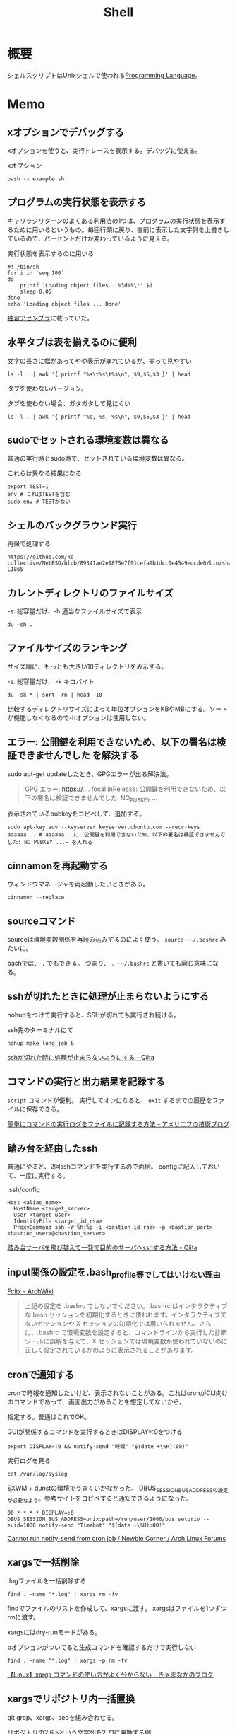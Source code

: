 :PROPERTIES:
:ID:       585d3b5e-989d-4363-bcc3-894402fcfcf9
:header-args+: :wrap :results raw
:END:
#+title: Shell

* 概要
シェルスクリプトはUnixシェルで使われる[[id:868ac56a-2d42-48d7-ab7f-7047c85a8f39][Programming Language]]。
* Memo
** xオプションでデバッグする
xオプションを使うと、実行トレースを表示する。デバッグに使える。

#+caption: xオプション
#+begin_src shell
bash -x example.sh
#+end_src

** プログラムの実行状態を表示する
キャリッジリターンのよくある利用法の1つは、プログラムの実行状態を表示するために用いるというもの。毎回行頭に戻り、直前に表示した文字列を上書きしているので、パーセントだけが変わっているように見える。

#+caption: 実行状態を表示するのに用いる
#+begin_src shell
  #! /bin/sh
  for i in `seq 100`
  do
      printf 'Loading object files...%3d%%\r' $i
      sleep 0.05
  done
  echo 'Loading object files ... Done'
#+end_src

[[https://www.amazon.co.jp/%E7%8B%AC%E7%BF%92%E3%82%A2%E3%82%BB%E3%83%B3%E3%83%96%E3%83%A9-%E6%96%B0%E7%89%88-%E5%A4%A7%E5%B4%8E-%E5%8D%9A%E4%B9%8B/dp/4798170291][独習アセンブラ]]に載っていた。

** 水平タブは表を揃えるのに便利

#+caption: 文字の長さに幅があってやや表示が崩れているが、揃って見やすい
#+begin_src shell
  ls -l . | awk '{ printf "%s\t%s\t%s\n", $9,$5,$3 }' | head
#+end_src

#+RESULTS:
#+begin_results

20210508233810-org_roam.org	15343	orange
20210508234743-emacs.org	63296	orange
20210509095513-ruby.org	59766	orange
20210509095946-rails.org	57004	orange
20210509100112-javascript.org	26017	orange
20210509101246-programming_language.org	29086	orange
20210509122633-emacs_lisp.org	55114	orange
20210511013549-textlint.org	11189	orange
20210512001700-create_link.org	9776	orange
#+end_results

タブを使わないバージョン。

#+caption: タブを使わない場合、ガタガタして見にくい
#+begin_src shell
  ls -l . | awk '{ printf "%s, %s, %s\n", $9,$5,$3 }' | head
#+end_src

#+RESULTS:
#+begin_results
, ,
20210508233810-org_roam.org, 15343, orange
20210508234743-emacs.org, 63296, orange
20210509095513-ruby.org, 59766, orange
20210509095946-rails.org, 57004, orange
20210509100112-javascript.org, 26017, orange
20210509101246-programming_language.org, 29086, orange
20210509122633-emacs_lisp.org, 55114, orange
20210511013549-textlint.org, 11189, orange
20210512001700-create_link.org, 9776, orange
#+end_results

** sudoでセットされる環境変数は異なる
普通の実行時とsudo時で、セットされている環境変数は異なる。

#+caption: これらは異なる結果になる
#+begin_src shell
  export TEST=1
  env # これはTESTを含む
  sudo env # TESTがない
#+end_src

** シェルのバックグラウンド実行
#+caption: 再帰で処理する
#+begin_src git-permalink
https://github.com/kd-collective/NetBSD/blob/89341ae2e1875e7f91cefa9b1dcc0e4549edcde0/bin/sh/jobs.c#L1716-L1865
#+end_src

#+RESULTS:
#+begin_results C
STATIC void
cmdtxt(union node *n)
{
	union node *np;
	struct nodelist *lp;
	const char *p;
	int i;

	if (n == NULL || cmdnleft <= 0)
		return;
	switch (n->type) {
	case NSEMI:
		cmdtxt(n->nbinary.ch1);
		cmdputs("; ");
		cmdtxt(n->nbinary.ch2);
		break;
	case NAND:
		cmdtxt(n->nbinary.ch1);
		cmdputs(" && ");
		cmdtxt(n->nbinary.ch2);
		break;
	case NOR:
		cmdtxt(n->nbinary.ch1);
		cmdputs(" || ");
		cmdtxt(n->nbinary.ch2);
		break;
	case NDNOT:
		cmdputs("! ");
		/* FALLTHROUGH */
	case NNOT:
		cmdputs("! ");
		cmdtxt(n->nnot.com);
		break;
	case NPIPE:
		for (lp = n->npipe.cmdlist ; lp ; lp = lp->next) {
			cmdtxt(lp->n);
			if (lp->next)
				cmdputs(" | ");
		}
		if (n->npipe.backgnd)
			cmdputs(" &");
		break;
	case NSUBSHELL:
		cmdputs("(");
		cmdtxt(n->nredir.n);
		cmdputs(")");
		break;
	case NREDIR:
	case NBACKGND:
		cmdtxt(n->nredir.n);
		break;
	case NIF:
		cmdputs("if ");
		cmdtxt(n->nif.test);
		cmdputs("; then ");
		cmdtxt(n->nif.ifpart);
		if (n->nif.elsepart) {
			cmdputs("; else ");
			cmdtxt(n->nif.elsepart);
		}
		cmdputs("; fi");
		break;
	case NWHILE:
		cmdputs("while ");
		goto until;
	case NUNTIL:
		cmdputs("until ");
 until:
		cmdtxt(n->nbinary.ch1);
		cmdputs("; do ");
		cmdtxt(n->nbinary.ch2);
		cmdputs("; done");
		break;
	case NFOR:
		cmdputs("for ");
		cmdputs(n->nfor.var);
		cmdputs(" in ");
		cmdlist(n->nfor.args, 1);
		cmdputs("; do ");
		cmdtxt(n->nfor.body);
		cmdputs("; done");
		break;
	case NCASE:
		cmdputs("case ");
		cmdputs(n->ncase.expr->narg.text);
		cmdputs(" in ");
		for (np = n->ncase.cases; np; np = np->nclist.next) {
			cmdtxt(np->nclist.pattern);
			cmdputs(") ");
			cmdtxt(np->nclist.body);
			switch (n->type) {	/* switch (not if) for later */
			case NCLISTCONT:
				cmdputs(";& ");
				break;
			default:
				cmdputs(";; ");
				break;
			}
		}
		cmdputs("esac");
		break;
	case NDEFUN:
		cmdputs(n->narg.text);
		cmdputs("() { ... }");
		break;
	case NCMD:
		cmdlist(n->ncmd.args, 1);
		cmdlist(n->ncmd.redirect, 0);
		if (n->ncmd.backgnd)
			cmdputs(" &");
		break;
	case NARG:
		cmdputs(n->narg.text);
		break;
	case NTO:
		p = ">";  i = 1;  goto redir;
	case NCLOBBER:
		p = ">|";  i = 1;  goto redir;
	case NAPPEND:
		p = ">>";  i = 1;  goto redir;
	case NTOFD:
		p = ">&";  i = 1;  goto redir;
	case NFROM:
		p = "<";  i = 0;  goto redir;
	case NFROMFD:
		p = "<&";  i = 0;  goto redir;
	case NFROMTO:
		p = "<>";  i = 0;  goto redir;
 redir:
		if (n->nfile.fd != i)
			cmdputi(n->nfile.fd);
		cmdputs(p);
		if (n->type == NTOFD || n->type == NFROMFD) {
			if (n->ndup.dupfd < 0)
				cmdputs("-");
			else
				cmdputi(n->ndup.dupfd);
		} else {
			cmdtxt(n->nfile.fname);
		}
		break;
	case NHERE:
	case NXHERE:
		cmdputs("<<...");
		break;
	default:
		cmdputs("???");
		break;
	}
}
#+end_results

** カレントディレクトリのファイルサイズ

#+caption: -s: 総容量だけ、-h 適当なファイルサイズで表示
#+begin_src shell
du -sh .
#+end_src

#+RESULTS:
#+begin_results
388M	.
#+end_results

** ファイルサイズのランキング
サイズ順に、もっとも大きい10ディレクトリを表示する。

#+caption: -s: 総容量だけ、 -k キロバイト
#+begin_src shell
du -sk * | sort -rn | head -10
#+end_src

#+RESULTS:
#+begin_results
360676	node_modules
3696	public
196	package-lock.json
124	20210624232811-digger.org
100	20210910122240-bookmarks.org
72	20210926143813-clojure.org
68	20210907223510-haskell.org
64	20210508234743-emacs.org
56	20210911113057-go.org
56	20210901101339-rust.org
#+end_results

比較するディレクトリサイズによって単位オプションをKBやMBにする。ソートが機能しなくなるので-hオプションは使用しない。

** エラー: 公開鍵を利用できないため、以下の署名は検証できませんでした を解決する
sudo apt-get updateしたとき、GPGエラーが出る解決法。

#+begin_quote
GPG エラー: https://.... focal InRelease: 公開鍵を利用できないため、以下の署名は検証できませんでした: NO_PUBKEY ...
#+end_quote

表示されているpubkeyをコピペして、追加する。

#+begin_src shell
sudo apt-key adv --keyserver keyserver.ubuntu.com --recv-keys aaaaaa... # aaaaaa...に、公開鍵を利用できないため、以下の署名は検証できませんでした: NO_PUBKEY ...← を入れる
#+end_src
** cinnamonを再起動する
ウィンドウマネージャを再起動したいときがある。
#+begin_src shell
cinnamon --replace
#+end_src
** sourceコマンド
sourceは環境変数関係を再読み込みするのによく使う。
~source ~~/.bashrc~ みたいに。

bashでは、 ~.~ でもできる。
つまり、 ~. ~~/.bashrc~ と書いても同じ意味になる。
** sshが切れたときに処理が止まらないようにする
nohupをつけて実行すると、SSHが切れても実行され続ける。
#+caption: ssh先のターミナルにて
#+begin_src shell
nohup make long_job &
#+end_src

[[https://qiita.com/f0o0o/items/7f9dfaf3f7392c0ce52f][sshが切れた時に処理が止まらないようにする - Qiita]]
** コマンドの実行と出力結果を記録する
~script~ コマンドが便利。
実行してオンになると、 ~exit~ するまでの履歴をファイルに保存できる。

[[https://staffblog.amelieff.jp/entry/2020/04/20/130000][簡単にコマンドの実行ログをファイルに記録する方法 - アメリエフの技術ブログ]]
** 踏み台を経由したssh
普通にやると、2回sshコマンドを実行するので面倒。
configに記入しておいて、一度に実行する。

#+caption:.ssh/config
#+begin_src
Host <alias_name>
  HostName <target_server>
  User <target_user>
  IdentityFile <target_id_rsa>
  ProxyCommand ssh -W %h:%p -i <bastion_id_rsa> -p <bastion_port> <bastion_user>@<bastion_server>
#+end_src

[[https://qiita.com/hkak03key/items/3b0c4752bfbcc52e676d][踏み台サーバを飛び越えて一発で目的のサーバへsshする方法 - Qiita]]
** input関係の設定を.bash_profile等でしてはいけない理由
[[https://wiki.archlinux.jp/index.php/Fcitx#.E6.97.A5.E6.9C.AC.E8.AA.9E][Fcitx - ArchWiki]]

#+begin_quote
上記の設定を .bashrc でしないでください。.bashrc はインタラクティブな bash セッションを初期化するときに使われます。インタラクティブでないセッションや X セッションの初期化では用いられません。さらに、.bashrc で環境変数を設定すると、コマンドラインから実行した診断ツールに誤解を与えて、X セッションでは環境変数が使われていないのに正しく設定されているかのように表示されることがあります。
#+end_quote
** cronで通知する
cronで時報を通知したいけど、表示されないことがある。これはcronがCLI向けのコマンドであって、画面出力があることを想定してないから。

指定する。普通はこれでOK。
#+caption: GUIが関係するコマンドを実行するときはDISPLAY=:0をつける
#+begin_src shell
  export DISPLAY=:0 && notify-send "時報" "$(date +\%H):00!"
#+end_src

#+caption: 実行ログを見る
#+begin_src shell
  cat /var/log/syslog
#+end_src

[[id:eb196529-bdbd-48c5-9d5b-a156fe5c2f41][EXWM]] + dunstの環境でうまくいかなかった。
DBUS_SESSION_BUS_ADDRESSの設定が必要なよう。参考サイトをコピペすると通知できるようになった。
#+begin_src shell
  00 * * * * DISPLAY=:0 DBUS_SESSION_BUS_ADDRESS=unix:path=/run/user/1000/bus setpriv --euid=1000 notify-send "Timebot" "$(date +\%H):00!"
#+end_src
[[https://bbs.archlinux.org/viewtopic.php?id=223050][Cannot run notify-send from cron job / Newbie Corner / Arch Linux Forums]]
** xargsで一括削除

#+caption: .logファイルを一括削除する
#+begin_src shell
find . -name "*.log" | xargs rm -fv
#+end_src

findでファイルのリストを作成して、xargsに渡す。
xargsはファイルを1つずつrmに渡す。

xargsにはdry-runモードがある。
#+caption: pオプションがついてると生成コマンドを確認するだけで実行しない
#+begin_src shell
find . -name "*.log" | xargs -p rm -fv
#+end_src

[[https://techblog.kyamanak.com/entry/2018/02/12/202256][【Linux】xargs コマンドの使い方がよく分からない - きゃまなかのブログ]]
** xargsでリポジトリ内一括置換
git grep、xargs、sedを組み合わせる。

#+caption: リポジトリの2.6.5という文字列を2.7.1に置換する例
#+begin_src shell
  git grep -l '2\.6\.5' | xargs sed -i 's/2\.6\.5/2.7.1/g'
#+end_src

- git grepの ~l~ オプションはヒットしたファイル名を出力する。
- xargsは標準出力からリストを読み込み、出力を次のコマンドの引数に渡すコマンド。
- sedは置換。 ~i~ オプションは結果を画面出力しないオプション。 本来は ~sed -i "s/aaa/bbb/s" Gemfile~ みたいな順だが、xargsで自動で渡されている。
** 一括git clone
[[id:6b889822-21f1-4a3e-9755-e3ca52fa0bc4][GitHub]]から、
個人 or 組織のリポジトリをすべてダウンロードする方法。
#+begin_src shell
curl https://api.github.com/users/{USER}/repos?per_page=100 | jq .[].ssh_url | xargs -n 1 git clone
#+end_src

#+begin_src shell
curl https://api.github.com/orgs/{ORG}/repos?per_page=100  | jq .[].ssh_url | xargs -n 1 git clone
#+end_src

~?per_page=100~ をつけないとデフォルトの30件しか取ってこないので注意。
100を超えるとページを指定する必要がある。

- https://tic40.hatenablog.com/entry/2018/03/26/073000

参考に読む用リポジトリは、organizationにまとめておく。
ローカルですぐ閲覧できて便利。
** Cinnamonのコントロールパネルを出す
これが起動できればサウンドやディスプレイ設定もできる。
#+begin_src shell
cinnamon-settings
#+end_src
** 失敗時例外を出す
#+begin_src shell
  #!/bin/bash

  set -e

  # ...
#+end_src
というように、しておくと、実行時できなかったときにエラーメッセージを出す。
何も指定しないと、どこで失敗したのか把握するのが困難。
ローカル環境だといいのだが、CIだと確認コストがかかるので必ず指定しておくとよい。
** デバッグメッセージ出力
#+begin_src shell
  #!/bin/bash -x

  # ...
#+end_src
-xをつけると評価結果を逐一出力する。
** GNOMEの音量調整
#+begin_src shell
  pactl set-sink-volume @DEFAULT_SINK@ +5%
  pactl set-sink-volume @DEFAULT_SINK@ -5%
#+end_src
** カレントディレクトリ行数カウント
#+begin_src shell
  wc -l `find ./ -name '*.el'`
#+end_src

別解。
#+begin_src shell
  git ls-files *.org | xargs wc -c | sort -n
#+end_src
** ディレクトリの全ファイルで実行する
#+begin_src shell
  for file in `\find ./src -name '*.py'`;
  do
  echo $file
  python $file | sed -e s/.*[0-9]m// >> ./docs/query.org
  done
#+end_src
** port検索する
port already in used. が出たとき。

プロセスを探す。
#+begin_src shell
  sudo lsof -i:5432
#+end_src

ポートを使ってるプロセスを削除する。
#+begin_src shell
sudo lsof -t -i tcp:5432 | sudo xargs kill -9
#+end_src
** LinuxでWindowsのブートメディアを作成する
woeusbというパッケージをインストールして行う。
#+begin_src shell
  sudo add-apt-repository ppa:tomtomtom/woeusb
  sudo apt update && sudo apt install woeusb-frontend-wxgtk
#+end_src
https://www.omgubuntu.co.uk/2017/06/create-bootable-windows-10-usb-ubuntu
** aptコマンド
aptはdebian系ディストリビューションで用いられるパッケージマネージャ。
- パッケージ検索
#+begin_src shell
  apt search libffi
#+end_src
** suspendする
コマンドでサスペンドする方法。

Ubuntuのとき。
#+begin_src shell
  systemctl suspend -i
#+end_src

GNU Guixのとき。
#+begin_src shell
  loginctl suspend
#+end_src
** プロセスを止める
簡単に検索、killできる。
#+begin_src shell
  pgrep firefox
  pkill firefox
#+end_src
* Tasks
** [[https://hackmd.io/@jyami/HJzohRn2D][シェルってなに？コマンドラインインタプリタってなに？ - シェルもどきをgoで自作する#1 - HackMD]]
シェルを自作する。
** TODO [[https://qiita.com/ko1nksm/items/9650ed1fc21d668f2732][シェルスクリプトは変数代入で = の前後にスペースを置けない！･･･の本当の理由を知ると優れた文法が見えてくる - Qiita]]
詳しい解説。
** TODO [[https://www.itmedia.co.jp/enterprise/articles/0811/20/news019.html][インストール済みUbuntuのクローンを新しいハードディスクに作成する：Linux Hacks（1/2 ページ） - ITmedia エンタープライズ]]
まとめておく。
* References
** [[https://github.com/stedolan/jq][stedolan/jq: Command-line JSON processor]]
jsonを扱う便利コマンド。
